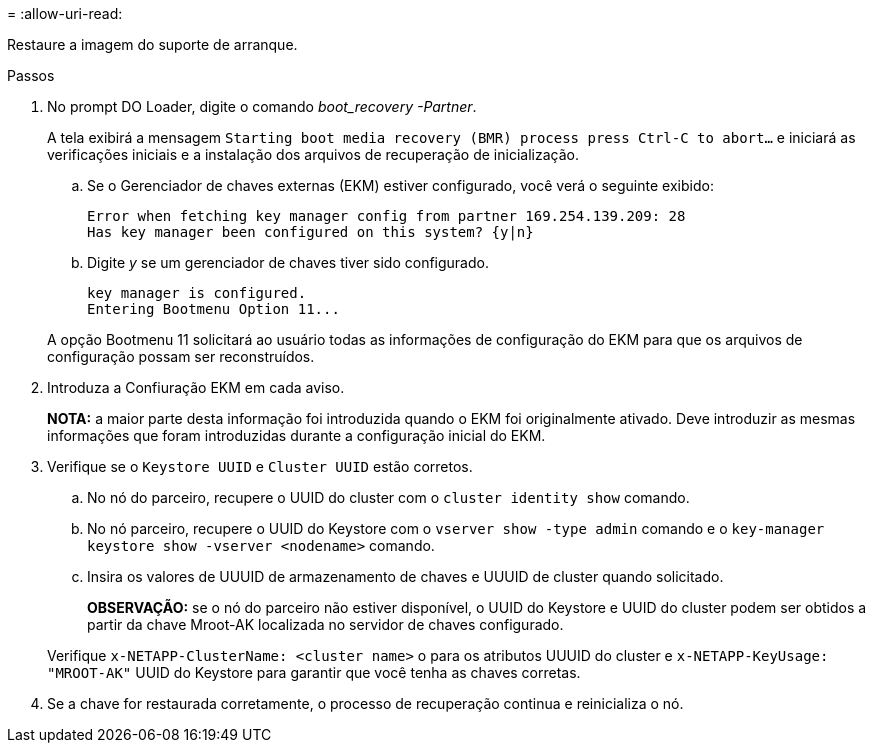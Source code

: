 = 
:allow-uri-read: 


Restaure a imagem do suporte de arranque.

.Passos
. No prompt DO Loader, digite o comando _boot_recovery -Partner_.
+
A tela exibirá a mensagem `Starting boot media recovery (BMR) process press Ctrl-C to abort...` e iniciará as verificações iniciais e a instalação dos arquivos de recuperação de inicialização.

+
.. Se o Gerenciador de chaves externas (EKM) estiver configurado, você verá o seguinte exibido:
+
....
Error when fetching key manager config from partner 169.254.139.209: 28
Has key manager been configured on this system? {y|n}
....
.. Digite _y_ se um gerenciador de chaves tiver sido configurado.
+
....
key manager is configured.
Entering Bootmenu Option 11...
....


+
A opção Bootmenu 11 solicitará ao usuário todas as informações de configuração do EKM para que os arquivos de configuração possam ser reconstruídos.

. Introduza a Confiuração EKM em cada aviso.
+
*NOTA:* a maior parte desta informação foi introduzida quando o EKM foi originalmente ativado. Deve introduzir as mesmas informações que foram introduzidas durante a configuração inicial do EKM.

. Verifique se o `Keystore UUID` e `Cluster UUID` estão corretos.
+
.. No nó do parceiro, recupere o UUID do cluster com o  `cluster identity show` comando.
.. No nó parceiro, recupere o UUID do Keystore com o `vserver show -type admin` comando e o `key-manager keystore show -vserver <nodename>` comando.
.. Insira os valores de UUUID de armazenamento de chaves e UUUID de cluster quando solicitado.
+
*OBSERVAÇÃO:* se o nó do parceiro não estiver disponível, o UUID do Keystore e UUID do cluster podem ser obtidos a partir da chave Mroot-AK localizada no servidor de chaves configurado.

+
Verifique `x-NETAPP-ClusterName: <cluster name>` o para os atributos UUUID do cluster e `x-NETAPP-KeyUsage: "MROOT-AK"` UUID do Keystore para garantir que você tenha as chaves corretas.



. Se a chave for restaurada corretamente, o processo de recuperação continua e reinicializa o nó.

